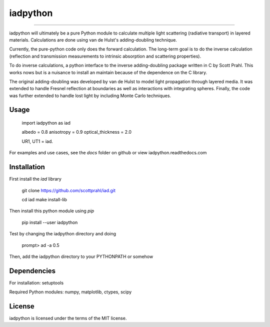 iadpython
=========

.. image:: https://colab.research.google.com/assets/colab-badge.svg
   :target: https://colab.research.google.com/github/scottprahl/iadpython/blob/master

.. image:: https://img.shields.io/badge/readthedocs-latest-blue.svg
   :target: https://iadpython.readthedocs.io

.. image:: https://img.shields.io/badge/github-code-green.svg
   :target: https://github.com/scottprahl/iadpython

.. image:: https://img.shields.io/badge/BSD-license-yellow.svg
   :target: https://github.com/scottprahl/iadpython/blob/master/LICENSE.txt

__________

iadpython will ultimately be a pure Python module to calculate multiple light scattering 
(radiative transport) in layered materials.  Calculations are done using 
van de Hulst's adding-doubling technique.

Currently, the pure-python code only does the forward calculation.  The long-term goal is
to do the inverse calculation (reflection and transmission measurements to 
intrinsic absorption and scattering properties). 

To do inverse calculations, a python interface to the inverse 
adding-doubling package written in C by Scott Prahl.  This works nows
but is a nuisance to install an maintain because of the dependence on the 
C library.

The original adding-doubling was developed by van de Hulst to model light
propagation through layered media.  It was extended to handle Fresnel 
reflection at boundaries as well as interactions with integrating spheres. 
Finally, the code was further extended to handle lost light by including 
Monte Carlo techniques.


Usage
-----

    import iadpython as iad
    
    albedo = 0.8
    anisotropy = 0.9
    optical_thickness = 2.0
    
    UR1, UT1 = iad.
    
For examples and use cases, see the `docs` folder on github or view
iadpython.readthedocs.com

Installation
------------

First install the `iad` library

    git clone https://github.com/scottprahl/iad.git

    cd iad
    make install-lib

Then install this python module using `pip`

    pip install --user iadpython

Test by changing the iadpython directory and doing

    prompt> ad -a 0.5

Then, add the iadpython directory to your PYTHONPATH or somehow


Dependencies
------------
For installation: setuptools

Required Python modules: numpy, matplotlib, ctypes, scipy


License
-------

iadpython is licensed under the terms of the MIT license.